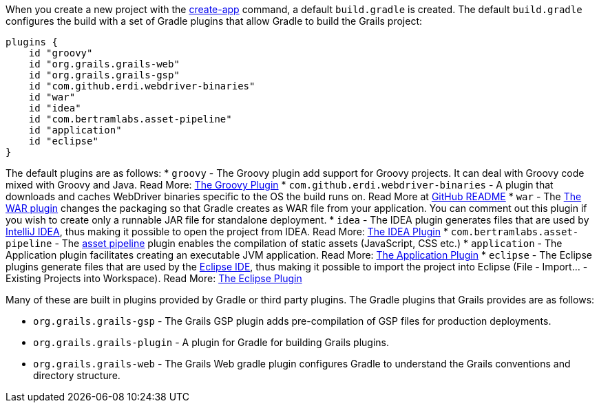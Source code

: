 When you create a new project with the link:../ref/Command%20Line/create-app.html[create-app] command, a default `build.gradle` is created. The default `build.gradle` configures the build with a set of Gradle plugins that allow Gradle to build the Grails project:

[source,groovy]
----
plugins {
    id "groovy"
    id "org.grails.grails-web"
    id "org.grails.grails-gsp"
    id "com.github.erdi.webdriver-binaries"
    id "war"
    id "idea"
    id "com.bertramlabs.asset-pipeline"
    id "application"
    id "eclipse"
}
----

The default plugins are as follows:
* `groovy` - The Groovy plugin add support for Groovy projects. It can deal with Groovy code mixed with Groovy and Java. Read More: https://docs.gradle.org/{gradleVersion}/userguide/groovy_plugin.html[The Groovy Plugin]
* `com.github.erdi.webdriver-binaries` - A plugin that downloads and caches WebDriver binaries specific to the OS the build runs on. Read More at https://github.com/erdi/webdriver-binaries-gradle-plugin/blob/master/README.md[GitHub README]
* `war` - The https://docs.gradle.org/{gradleVersion}/userguide/war_plugin.html[The WAR plugin] changes the packaging so that Gradle creates as WAR file from your application. You can comment out this plugin if you wish to create only a runnable JAR file for standalone deployment.
* `idea` - The IDEA plugin generates files that are used by http://www.jetbrains.com/idea/[IntelliJ IDEA], thus making it possible to open the project from IDEA. Read More: https://docs.gradle.org/{gradleVersion}/userguide/idea_plugin.html[The IDEA Plugin]
* `com.bertramlabs.asset-pipeline` - The https://grails.org/plugins.html#plugin/asset-pipeline[asset pipeline] plugin enables the compilation of static assets (JavaScript, CSS etc.)
* `application` - The Application plugin facilitates creating an executable JVM application. Read More: https://docs.gradle.org/{gradleVersion}/userguide/application_plugin.html[The Application Plugin]
* `eclipse` - The Eclipse plugins generate files that are used by the http://eclipse.org/[Eclipse IDE], thus making it possible to import the project into Eclipse (File - Import... - Existing Projects into Workspace). Read More: https://docs.gradle.org/{gradleVersion}/userguide/eclipse_plugin.html[The Eclipse Plugin]

Many of these are built in plugins provided by Gradle or third party plugins. The Gradle plugins that Grails provides are as follows:

* `org.grails.grails-gsp` - The Grails GSP plugin adds pre-compilation of GSP files for production deployments.
* `org.grails.grails-plugin` - A plugin for Gradle for building Grails plugins.
* `org.grails.grails-web` - The Grails Web gradle plugin configures Gradle to understand the Grails conventions and directory structure.


